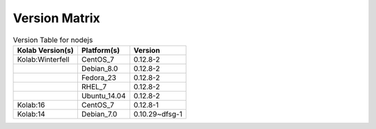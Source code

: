 .. _about-nodejs-version-matrix:

Version Matrix
==============

.. table:: Version Table for nodejs

    +---------------------+---------------+--------------------------------------+
    | Kolab Version(s)    | Platform(s)   | Version                              |
    +=====================+===============+======================================+
    | Kolab:Winterfell    | CentOS_7      | 0.12.8-2                             |
    +---------------------+---------------+--------------------------------------+
    |                     | Debian_8.0    | 0.12.8-2                             |
    +---------------------+---------------+--------------------------------------+
    |                     | Fedora_23     | 0.12.8-2                             |
    +---------------------+---------------+--------------------------------------+
    |                     | RHEL_7        | 0.12.8-2                             |
    +---------------------+---------------+--------------------------------------+
    |                     | Ubuntu_14.04  | 0.12.8-2                             |
    +---------------------+---------------+--------------------------------------+
    | Kolab:16            | CentOS_7      | 0.12.8-1                             |
    +---------------------+---------------+--------------------------------------+
    | Kolab:14            | Debian_7.0    | 0.10.29~dfsg-1                       |
    +---------------------+---------------+--------------------------------------+
